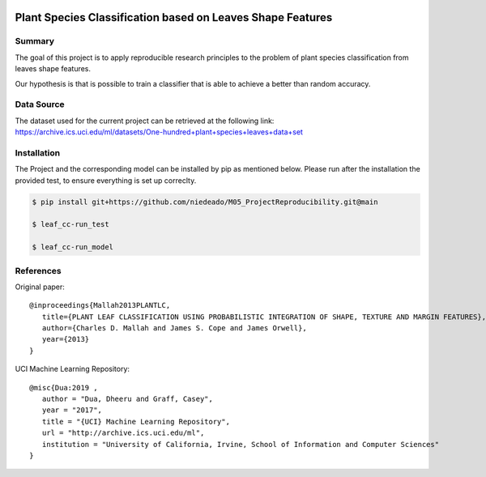 .. image:: https://coveralls.io/repos/github/niedeado/M05_ProjectReproducibility/badge.svg?branch=main
   :target: https://coveralls.io/github/niedeado/M05_ProjectReproducibility?branch=main
.. image:: https://github.com/niedeado/M05_ProjectReproducibility/actions/workflows/ci_testing.yml/badge.svg?
   :target: https://github.com/niedeado/M05_ProjectReproducibility/actions/workflows/ci_testing.yml?branch=main

============================================================
 Plant Species Classification based on Leaves Shape Features
============================================================

---------------------------------------------------------
Summary
---------------------------------------------------------

The goal of this project is to apply reproducible research principles
to the problem of plant species classification from leaves shape features.

Our hypothesis is that is possible to train a classifier that is able to
achieve a better than random accuracy.

-----------
Data Source
-----------

The dataset used for the current project can be retrieved at the following link:
https://archive.ics.uci.edu/ml/datasets/One-hundred+plant+species+leaves+data+set


------------
Installation
------------

The Project and the corresponding model can be installed by pip as mentioned below. 
Please run after the installation the provided test, to ensure everything is set up 
correclty. 

.. code-block:: rst
   
   $ pip install git+https://github.com/niedeado/M05_ProjectReproducibility.git@main
   
   $ leaf_cc-run_test
   
   $ leaf_cc-run_model


----------
References
----------

Original paper::

   @inproceedings{Mallah2013PLANTLC,
      title={PLANT LEAF CLASSIFICATION USING PROBABILISTIC INTEGRATION OF SHAPE, TEXTURE AND MARGIN FEATURES},
      author={Charles D. Mallah and James S. Cope and James Orwell},
      year={2013}
   }


UCI Machine Learning Repository::

   @misc{Dua:2019 ,
      author = "Dua, Dheeru and Graff, Casey",
      year = "2017",
      title = "{UCI} Machine Learning Repository",
      url = "http://archive.ics.uci.edu/ml",
      institution = "University of California, Irvine, School of Information and Computer Sciences"
   }
